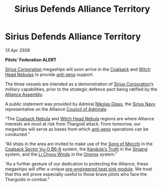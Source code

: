 :PROPERTIES:
:ID:       d3abe9da-888d-471c-8b40-e6d2a587cb9a
:END:
#+title: Sirius Defends Alliance Territory
#+filetags: :3308:Federation:Alliance:Thargoid:galnet:

* Sirius Defends Alliance Territory

/13 Apr 3308/

*Pilots’ Federation ALERT* 

[[id:aae70cda-c437-4ffa-ac0a-39703b6aa15a][Sirius Corporation]] megaships will soon arrive in the [[id:88b18bc5-5e3a-4165-bd1f-9d352b70ade6][Coalsack]] and [[id:ce73c3e5-6875-480c-95a9-c146f6247bb7][Witch Head Nebulas]] to provide [[id:56ad8af3-baa1-4d0a-acd8-750400d280f4][anti-xeno]] support. 

The three vessels are intended as a demonstration of [[id:aae70cda-c437-4ffa-ac0a-39703b6aa15a][Sirius Corporation]]’s military capabilities, prior to the strategic defence pact being ratified by the [[id:48ac5ad9-dd0e-4d43-a109-f4cf6d3efdea][Alliance Assembly]]. 

A public statement was provided by Admiral [[id:2e8a3cd7-5f4e-47dc-ba7f-eb732bf8c7fa][Nikolas Glass]], the [[id:3dd2f3c7-3ddf-4900-aa28-580344edd509][Sirius Navy]] representative on the Alliance [[id:b0b347ac-10b8-4190-8787-1557f7d4a6da][Council of Admirals]]: 

“The [[id:88b18bc5-5e3a-4165-bd1f-9d352b70ade6][Coalsack Nebula]] and [[id:ce73c3e5-6875-480c-95a9-c146f6247bb7][Witch Head Nebula]] regions are where Alliance interests are most at risk from Thargoid attack. From tomorrow, our megaships will serve as bases from which [[id:56ad8af3-baa1-4d0a-acd8-750400d280f4][anti-xeno]] operations can be conducted.” 

“All ships in the area are invited to make use of the [[id:dcdea73c-b4c2-496a-8564-13a1f401d839][Song of Mecchi]] in the [[id:b5271357-9a6f-47cf-ba21-25681a51f4a9][Coalsack Sector Vu-O B6-6]] system, the [[id:f9f28924-2277-4e1e-b35b-2b36d067d6d0][Kandula's Truth]] in the [[id:2e9f1540-17ed-4ef1-9d4d-62547eb075c8][Siniang]] system, and the [[id:57df226d-a6bb-4f5c-9680-aab2cf1a1972][Li Chyou Winds]] in the [[id:2b846add-6e61-41aa-9ad6-3bf02898e6e0][Onoros]] system.” 

“As a further gesture of our dedication to protecting the Alliance, these megaships will offer a unique [[id:d808c2b2-1637-4f36-8024-5cb17ca62d14][pre-engineered heat sink module]]. We trust that this will prove especially useful to those brave pilots who face the Thargoids in combat.”
